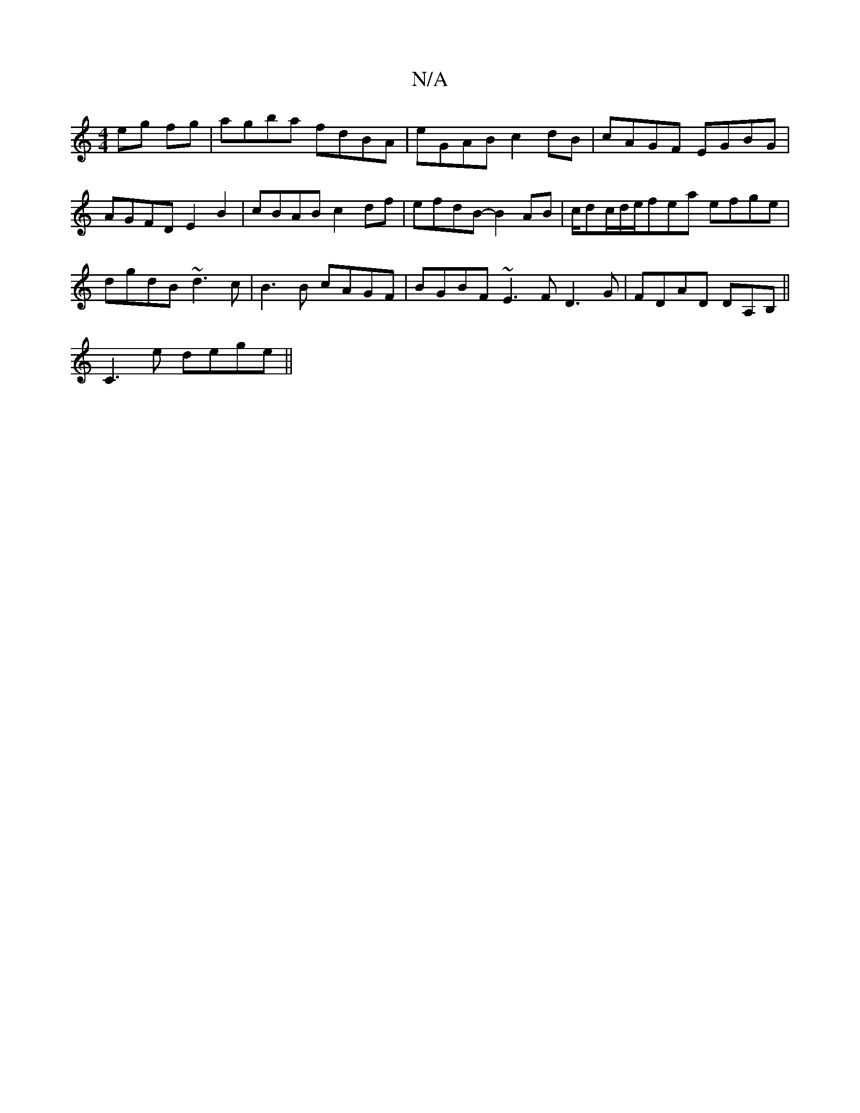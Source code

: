 X:1
T:N/A
M:4/4
R:N/A
K:Cmajor
2 eg fg|agba fdBA|eGAB c2dB|cAGF EGBG|AGFD E2B2|cBAB c2df|efdB- B2 AB|c/dc/2d/2e/fea efge|
dgdB ~d3c | B3B cAGF | BGBF ~E3F D3G|FDAD DA,B,||
C3e dege||

|: (3efg ed BAGF | EBea dBGB | ABAc defd | e3f 